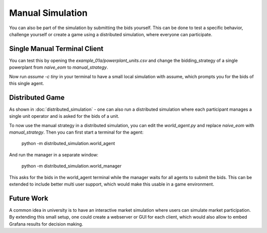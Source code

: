 .. SPDX-FileCopyrightText: ASSUME Developers
..
.. SPDX-License-Identifier: AGPL-3.0-or-later

#################
Manual Simulation
#################

You can also be part of the simulation by submitting the bids yourself.
This can be done to test a specific behavior, challenge yourself or create a game using a distributed simulation, where everyone can participate.

Single Manual Terminal Client
-----------------------------

You can test this by opening the `example_01a/powerplant_units.csv` and change the bidding_strategy of a single powerplant from `naive_eom` to `manual_strategy`.

Now run `assume -c tiny` in your terminal to have a small local simulation with assume, which prompts you for the bids of this single agent.

Distributed Game
----------------

As shown in :doc:`distributed_simulation` - one can also run a distributed simulation where each participant manages a single unit operator and is asked for the bids of a unit.

To now use the manual strategy in a distributed simulation, you can edit the `world_agent.py` and replace `naive_eom` with `manual_strategy`.
Then you can first start a terminal for the agent:

    python -m distributed_simulation.world_agent

And run the manager in a separate window:

    python -m distributed_simulation.world_manager

This asks for the bids in the world_agent terminal while the manager waits for all agents to submit the bids.
This can be extended to include better multi user support, which would make this usable in a game environment.

Future Work
-----------

A common idea in university is to have an interactive market simulation where users can simulate market participation.
By extending this small setup, one could create a webserver or GUI for each client, which would also allow to embed Grafana results for decision making.
